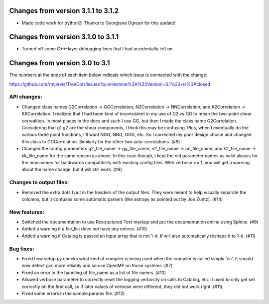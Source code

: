 Changes from version 3.1.1 to 3.1.2
===================================

- Made code work for python3.  Thanks to Georgiana Ogrean for this update!


Changes from version 3.1.0 to 3.1.1
===================================

- Turned off some C++-layer debugging lines that I had accidentally left on.


Changes from version 3.0 to 3.1
===============================

The numbers at the ends of each item below indicate which issue is connected
with the change:

https://github.com/rmjarvis/TreeCorr/issues?q=milestone%3A%22Version+3.1%22+is%3Aclosed


API changes:
------------

- Changed class names G2Correlation -> GGCorrelation, N2Correlation ->
  NNCorrelation, and K2Correlation -> KKCorrelation.  I realized that I had
  been kind of inconsistent in my use of G2 vs GG to mean the two-point
  shear correaltion.  In most places in the docs and such I use GG, but then
  I made the class name G2Correlation.  Considering that g1,g2 are the shear
  components, I think this may be confusing.  Plus, when I eventually do the 
  various three point functions, I'll want NGG, NNG, GGG, etc.  So I corrected
  my poor design choice and changed this class to GGCorrelation.  Similarly
  for the other two auto-correlations. (#9)
- Changed the config parameters g2_file_name -> gg_file_name, n2_file_name ->
  nn_file_name, and k2_file_name -> kk_file_name for the same reason as above.
  In this case though, I kept the old parameter names as valid aliases for the
  new names for backwards compatibility with existing config files.  With
  verbose >= 1, you will get a warning about the name change, but it will still
  work. (#9)


Changes to output files:
------------------------

- Removed the extra dots I put in the headers of the output files.  They were
  meant to help visually separate the columns, but it confuses some automatic
  parsers (like astropy as pointed out by Joe Zuntz). (#14)


New features:
-------------

- Switched the documentation to use Restructured Text markup and put the
  documentation online using Sphinx. (#9)
- Added a warning if a file_list does not have any entries. (#10)
- Added a warning if Catalog is passed an input array that is not 1-d.
  If will also automatically reshape it to 1-d. (#11)


Bug fixes:
----------

- Fixed how setup.py checks what kind of compiler is being used when the
  compiler is called simply 'cc'.  It should now detect gcc more reliably and
  so use OpenMP on those systems. (#7)
- Fixed an error in the handling of file_name as a list of file names. (#10)
- Allowed verbose parameter to correctly reset the logging verbosity on calls
  to Catalog, etc.  It used to only get set correctly on the first call, so if
  later values of verbose were different, they did not work right. (#11)
- Fixed some errors in the sample.params file. (#12)
